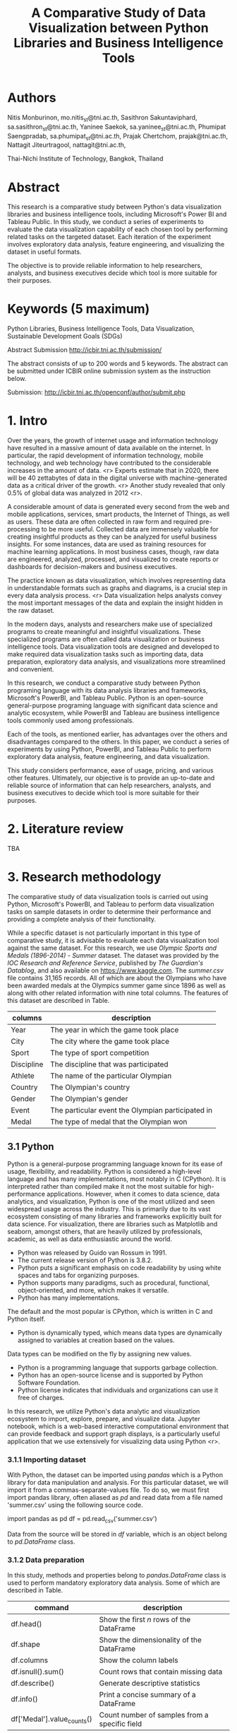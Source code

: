 #+TITLE: A Comparative Study of Data Visualization between Python Libraries and Business Intelligence Tools

* Authors

Nitis Monburinon, mo.nitis_st@tni.ac.th,
Sasithron Sakuntaviphard, sa.sasithron_st@tni.ac.th,
Yaninee Saekok, sa.yaninee_st@tni.ac.th,
Phumipat Saengpradab, sa.phumipat_st@tni.ac.th,
Prajak Chertchom, prajak@tni.ac.th,
Nattagit Jiteurtragool, nattagit@tni.ac.th,

Thai-Nichi Institute of Technology, Bangkok, Thailand

* Abstract

This research is a comparative study between Python's data visualization libraries and business intelligence tools, including Microsoft's Power BI and Tableau Public.
In this study, we conduct a series of experiments to evaluate the data visualization capability of each chosen tool by performing related tasks on the targeted dataset.
Each iteration of the experiment involves exploratory data analysis, feature engineering, and visualizing the dataset in useful formats.

The objective is to provide reliable information to help researchers, analysts, and business executives decide which tool is more suitable for their purposes.

* Keywords (5 maximum)

Python Libraries, Business Intelligence Tools, Data Visualization, Sustainable Development Goals (SDGs)

Abstract Submission http://icbir.tni.ac.th/submission/

The abstract consists of up to 200 words and 5 keywords.
The abstract can be submitted under ICBIR online submission system as the instruction below.

Submission: http://icbir.tni.ac.th/openconf/author/submit.php

* 1. Intro

Over the years, the growth of internet usage and information technology have resulted in a massive amount of data available on the internet.
In particular, the rapid development of information technology, mobile technology, and web technology have contributed to the considerable increases in the amount of data. <r>
Experts estimate that in 2020, there will be 40 zettabytes of data in the digital universe with machine-generated data as a critical driver of the growth. <r>
Another study revealed that only 0.5% of global data was analyzed in 2012 <r>.


A considerable amount of data is generated every second from the web and mobile applications, services, smart products, the Internet of Things, as well as users.
These data are often collected in raw form and required pre-processing to be more useful.
Collected data are immensely valuable for creating insightful products as they can be analyzed for useful business insights.
For some instances, data are used as training resources for machine learning applications.
In most business cases, though, raw data are engineered, analyzed, processed, and visualized to create reports or dashboards for decision-makers and business executives.

The practice known as data visualization, which involves representing data in understandable formats such as graphs and diagrams, is a crucial step in every data analysis process. <r>
Data visualization helps analysts convey the most important messages of the data and explain the insight hidden in the raw dataset.

In the modern days, analysts and researchers make use of specialized programs to create meaningful and insightful visualizations.
These specialized programs are often called data visualization or business intelligence tools.
Data visualization tools are designed and developed to make required data visualization tasks such as importing data, data preparation, exploratory data analysis, and visualizations more streamlined and convenient.

In this research, we conduct a comparative study between Python programing language with its data analysis libraries and frameworks, Microsoft's PowerBI, and Tableau Public.
Python is an open-source general-purpose programing language with significant data science and analytic ecosystem, while PowerBI and Tableau are business intelligence tools commonly used among professionals.

Each of the tools, as mentioned earlier, has advantages over the others and disadvantages compared to the others.
In this paper, we conduct a series of experiments by using Python, PowerBI, and Tableau Public to perform exploratory data analysis, feature engineering, and data visualization.

This study considers performance, ease of usage, pricing, and various other features.
Ultimately, our objective is to provide an up-to-date and reliable source of information that can help researchers, analysts, and business executives to decide which tool is more suitable for their purposes.

* 2. Literature review

TBA

* 3. Research methodology

The comparative study of data visualization tools is carried out using Python, Microsoft's PowerBI, and Tableau to perform data visualization tasks on sample datasets in order to determine their performance and providing a complete analysis of their functionality.

While a specific dataset is not particularly important in this type of comparative study, it is advisable to evaluate each data visualization tool against the same dataset.
For this research, we use /Olympic Sports and Medals (1896-2014) - Summer/ dataset.
The dataset was provided by the /IOC Research and Reference Service/, published by /The Guardian's Datablog/, and also available on https://www.kaggle.com.
The /summer.csv/ file contains 31,165 records.
All of which are about the Olympians who have been awarded medals at the Olympics summer game since 1896 as well as along with other related information with nine total columns. The features of this dataset are described in Table.

| columns    | description                                       |
|------------+---------------------------------------------------|
| Year       | The year in which the game took place             |
| City       | The city where the game took place                |
| Sport      | The type of sport competition                     |
| Discipline | The discipline that was participated              |
| Athlete    | The name of the particular Olympian               |
| Country    | The Olympian's country                            |
| Gender     | The Olympian's gender                             |
| Event      | The particular event the Olympian participated in |
| Medal      | The type of medal that the Olympian won           |

** 3.1 Python

Python is a general-purpose programming language known for its ease of usage, flexibility, and readability.
Python is considered a high-level language and has many implementations, most notably in C (CPython).
It is interpreted rather than compiled make it not the most suitable for high-performance applications.
However, when it comes to data science, data analytics, and visualization, Python is one of the most utilized and seen widespread usage across the industry.
This is primarily due to its vast ecosystem consisting of many libraries and frameworks explicitly built for data science.
For visualization, there are libraries such as Matplotlib and seaborn, amongst others, that are heavily utilized by professionals, academic, as well as data enthusiastic around the world.

- Python was released by Guido van Rossum in 1991.
- The current release version of Python is 3.8.2.
- Python puts a significant emphasis on code readability by using white spaces and tabs for organizing purposes.
- Python supports many paradigms, such as procedural, functional, object-oriented, and more, which makes it versatile.
- Python has many implementations.
The default and the most popular is CPython, which is written in C and Python itself.
- Python is dynamically typed, which means data types are dynamically assigned to variables at creation based on the values.
Data types can be modified on the fly by assigning new values.
- Python is a programming language that supports garbage collection.
- Python has an open-source license and is supported by Python Software Foundation.
- Python license indicates that individuals and organizations can use it free of charges.

In this research, we utilize Python's data analytic and visualization ecosystem to import, explore, prepare, and visualize data.
Jupyter notebook, which is a web-based interactive computational environment that can provide feedback and support graph displays, is a particularly useful application that we use extensively for visualizing data using Python <r>.

*** 3.1.1 Importing dataset

With Python, the dataset can be imported using /pandas/ which is a Python library for data manipulation and analysis.
For this particular dataset, we will import it from a commas-separate-values file.
To do so, we must first import pandas library, often aliased as /pd/ and read data from a file named 'summer.csv' using the following source code.

import pandas as pd
df = pd.read_csv('summer.csv')

Data from the source will be stored in /df/ variable, which is an object belong to /pd.DataFrame/ class.

*** 3.1.2 Data preparation

In this study, methods and properties belong to /pandas.DataFrame/ class is used to perform mandatory exploratory data analysis. Some of which are described in Table.

| command                    | description                                   |
|----------------------------+-----------------------------------------------|
| df.head()                  | Show the first /n/ rows of the DataFrame        |
| df.shape                   | Show the dimensionality of the DataFrame      |
| df.columns                 | Show the column labels                        |
| df.isnull().sum()          | Count rows that contain missing data          |
| df.describe()              | Generate descriptive statistics               |
| df.info()                  | Print a concise summary of a DataFrame        |
| df['Medal'].value_counts() | Count number of samples from a specific field |

Data preparation and feature engineering, in general, is handled using libraries such as pandas, NumPy, and Python standard libraries.

[[./figures/test.png]]

*** 3.1.3 Visualization

Visualizations can be created using various libraries and frameworks.
Among Python visualization libraries, Matplotlib and Seaborn are particularly popular.

*** 3.1.4 Performance

Python offered excellent performance compared to other data visualization tools we used in this comparative study, especially when handling a large dataset.
For example, using PySpark library on Apache Spark makes manipulating a dataset containing millions of records relatively simple.

Python, with its ecosystem, offers superior flexibility over PowerBI and Tableau.
For most data visualization tasks, the only limits to Python's capabilities are the abilities of developers.

*** 3.1.5 Ease of usage

Python offers excellent performance, a wide range of data analysis and visualization libraries, as well as the flexibility to adapt to tasks with complex structures.
However, being a full-fledged programing language, it requires analysts who are knowledgeable in programming and have technical expertise.
People who can use Python comfortably for data visualization and can utilize its ability to a full extent are often developers and engineers.

Python is often viewed as a more straightforward language to learn compared to other programming languages.
Nevertheless, it has more learning curves than graphical user interface tools.
As such, training is necessary in case, decision-makers decide to employ Python as a data visualization in the work environment.

*** 3.1.6 Pricing

Python, as well as most of its ecosystem, are free for commercial use.
The cost of using Python as a data visualization tool lies in the salary of Python programmers.
As of 2020, the average Python developer annual salary in the US is $120,365.
This can be perceived as high compared to the salary of other analysts.


** 3.2 Microsoft's PowerBI

TBA

** 3.3 Tableau

TBA

* 4. Research result

TBA

* 5. Conclusion

TBA
